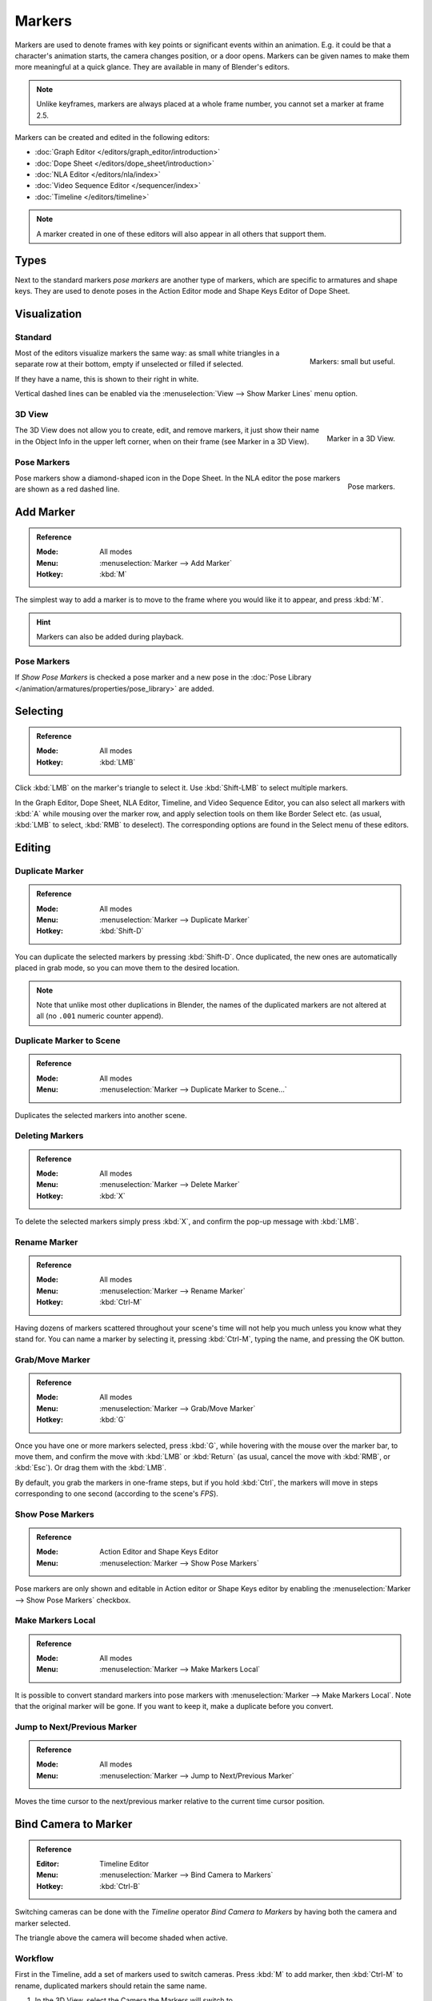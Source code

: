 .. _bpy.types.TimelineMarker:
.. _bpy.ops.marker:

*******
Markers
*******

Markers are used to denote frames with key points or significant events within an animation.
E.g. it could be that a character's animation starts, the camera changes position, or a door opens.
Markers can be given names to make them more meaningful at a quick glance.
They are available in many of Blender's editors.

.. note::

   Unlike keyframes, markers are always placed at a whole frame number, you cannot set a marker at frame 2.5.

Markers can be created and edited in the following editors:

- :doc:`Graph Editor </editors/graph_editor/introduction>`
- :doc:`Dope Sheet </editors/dope_sheet/introduction>`
- :doc:`NLA Editor </editors/nla/index>`
- :doc:`Video Sequence Editor </sequencer/index>`
- :doc:`Timeline </editors/timeline>`

.. note::

   A marker created in one of these editors will also appear in all others that support them.


Types
=====

Next to the standard markers *pose markers* are another type of markers,
which are specific to armatures and shape keys.
They are used to denote poses in the Action Editor mode and Shape Keys Editor of Dope Sheet.


Visualization
=============

Standard
--------

.. figure:: /images/animation_markers_standard.png
   :align: right

   Markers: small but useful.

Most of the editors visualize markers the same way: as small white triangles in a separate
row at their bottom, empty if unselected or filled if selected.

If they have a name, this is shown to their right in white.

Vertical dashed lines can be enabled via the :menuselection:`View --> Show Marker Lines` menu option.

.. container:: lead

   .. clear


3D View
-------

.. figure:: /images/animation_markers_3d-view.png
   :align: right

   Marker in a 3D View.

The 3D View does not allow you to create, edit, and remove markers,
it just show their name in the Object Info in the upper left corner,
when on their frame (see Marker in a 3D View).

.. container:: lead

   .. clear


Pose Markers
------------

.. figure:: /images/animation_markers_pose.png
   :align: right

   Pose markers.

Pose markers show a diamond-shaped icon in the Dope Sheet.
In the NLA editor the pose markers are shown as a red dashed line.

.. container:: lead

   .. clear


Add Marker
==========

.. admonition:: Reference
   :class: refbox

   :Mode:      All modes
   :Menu:      :menuselection:`Marker --> Add Marker`
   :Hotkey:    :kbd:`M`

The simplest way to add a marker is to move to the frame where you would like it to appear,
and press :kbd:`M`.

.. hint::

   Markers can also be added during playback.


.. _marker-pose-add:

Pose Markers
------------

If *Show Pose Markers* is checked a pose marker and
a new pose in the :doc:`Pose Library </animation/armatures/properties/pose_library>` are added.


Selecting
=========

.. admonition:: Reference
   :class: refbox

   :Mode:      All modes
   :Hotkey:    :kbd:`LMB`

Click :kbd:`LMB` on the marker's triangle to select it.
Use :kbd:`Shift-LMB` to select multiple markers.

In the Graph Editor, Dope Sheet, NLA Editor, Timeline, and Video Sequence Editor,
you can also select all markers with :kbd:`A` while mousing over the
marker row, and apply selection tools on them like Border Select etc.
(as usual, :kbd:`LMB` to select, :kbd:`RMB` to deselect).
The corresponding options are found in the Select menu of these editors.


.. _animation-markers-editing:

Editing
=======

Duplicate Marker
----------------

.. admonition:: Reference
   :class: refbox

   :Mode:      All modes
   :Menu:      :menuselection:`Marker --> Duplicate Marker`
   :Hotkey:    :kbd:`Shift-D`

You can duplicate the selected markers by pressing :kbd:`Shift-D`. Once duplicated,
the new ones are automatically placed in grab mode, so you can move them to the desired location.

.. note::

   Note that unlike most other duplications in Blender,
   the names of the duplicated markers are not altered at all
   (no ``.001`` numeric counter append).


Duplicate Marker to Scene
-------------------------

.. admonition:: Reference
   :class: refbox

   :Mode:      All modes
   :Menu:      :menuselection:`Marker --> Duplicate Marker to Scene...`

Duplicates the selected markers into another scene.


Deleting Markers
----------------

.. admonition:: Reference
   :class: refbox

   :Mode:      All modes
   :Menu:      :menuselection:`Marker --> Delete Marker`
   :Hotkey:    :kbd:`X`

To delete the selected markers simply press :kbd:`X`,
and confirm the pop-up message with :kbd:`LMB`.


Rename Marker
-------------

.. admonition:: Reference
   :class: refbox

   :Mode:      All modes
   :Menu:      :menuselection:`Marker --> Rename Marker`
   :Hotkey:    :kbd:`Ctrl-M`

Having dozens of markers scattered throughout your scene's time will not help you much unless you
know what they stand for. You can name a marker by selecting it, pressing :kbd:`Ctrl-M`,
typing the name, and pressing the OK button.


Grab/Move Marker
----------------

.. admonition:: Reference
   :class: refbox

   :Mode:      All modes
   :Menu:      :menuselection:`Marker --> Grab/Move Marker`
   :Hotkey:    :kbd:`G`

Once you have one or more markers selected, press :kbd:`G`,
while hovering with the mouse over the marker bar,
to move them, and confirm the move with :kbd:`LMB` or :kbd:`Return`
(as usual, cancel the move with :kbd:`RMB`, or :kbd:`Esc`).
Or drag them with the :kbd:`LMB`.

By default, you grab the markers in one-frame steps, but if you hold :kbd:`Ctrl`,
the markers will move in steps corresponding to one second (according to the scene's *FPS*).


Show Pose Markers
-----------------

.. admonition:: Reference
   :class: refbox

   :Mode:      Action Editor and Shape Keys Editor
   :Menu:      :menuselection:`Marker --> Show Pose Markers`

Pose markers are only shown and editable in Action editor or Shape Keys editor by enabling
the :menuselection:`Marker --> Show Pose Markers` checkbox.


Make Markers Local
------------------

.. admonition:: Reference
   :class: refbox

   :Mode:      All modes
   :Menu:      :menuselection:`Marker --> Make Markers Local`

It is possible to convert standard markers into pose markers with :menuselection:`Marker --> Make Markers Local`.
Note that the original marker will be gone. If you want to keep it, make a duplicate before you convert.


Jump to Next/Previous Marker
----------------------------

.. admonition:: Reference
   :class: refbox

   :Mode:      All modes
   :Menu:      :menuselection:`Marker --> Jump to Next/Previous Marker`

Moves the time cursor to the next/previous marker relative to the current time cursor position.


.. _marker-bind-camera:

Bind Camera to Marker
=====================

.. admonition:: Reference
   :class: refbox

   :Editor:    Timeline Editor
   :Menu:      :menuselection:`Marker --> Bind Camera to Markers`
   :Hotkey:    :kbd:`Ctrl-B`

Switching cameras can be done with the *Timeline* operator *Bind Camera to Markers* by
having both the camera and marker selected.

The triangle above the camera will become shaded when active.


Workflow
--------

.. TODO2.8 .. figure:: /images/animation_markers_camera-switch.png

First in the Timeline, add a set of markers used to switch cameras.
Press :kbd:`M` to add marker, then :kbd:`Ctrl-M` to rename,
duplicated markers should retain the same name.

#. In the 3D View, select the Camera the Markers will switch to.
#. In the Timeline, select the Marker(s) to switch to the Camera.
#. In the Timeline, press :kbd:`Ctrl-B` to Bind Cameras to Markers.
